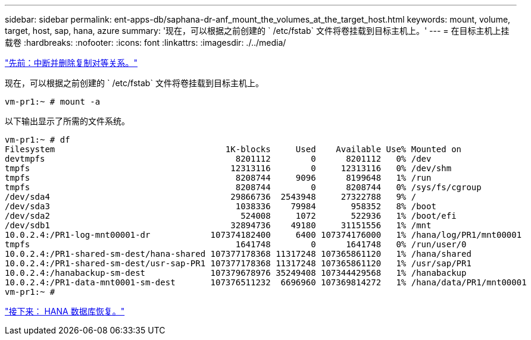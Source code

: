 ---
sidebar: sidebar 
permalink: ent-apps-db/saphana-dr-anf_mount_the_volumes_at_the_target_host.html 
keywords: mount, volume, target, host, sap, hana, azure 
summary: '现在，可以根据之前创建的 ` /etc/fstab` 文件将卷挂载到目标主机上。' 
---
= 在目标主机上挂载卷
:hardbreaks:
:nofooter: 
:icons: font
:linkattrs: 
:imagesdir: ./../media/


link:saphana-dr-anf_break_and_delete_replication_peering.html["先前：中断并删除复制对等关系。"]

现在，可以根据之前创建的 ` /etc/fstab` 文件将卷挂载到目标主机上。

....
vm-pr1:~ # mount -a
....
以下输出显示了所需的文件系统。

....
vm-pr1:~ # df
Filesystem                                  1K-blocks     Used    Available Use% Mounted on
devtmpfs                                      8201112        0      8201112   0% /dev
tmpfs                                        12313116        0     12313116   0% /dev/shm
tmpfs                                         8208744     9096      8199648   1% /run
tmpfs                                         8208744        0      8208744   0% /sys/fs/cgroup
/dev/sda4                                    29866736  2543948     27322788   9% /
/dev/sda3                                     1038336    79984       958352   8% /boot
/dev/sda2                                      524008     1072       522936   1% /boot/efi
/dev/sdb1                                    32894736    49180     31151556   1% /mnt
10.0.2.4:/PR1-log-mnt00001-dr            107374182400     6400 107374176000   1% /hana/log/PR1/mnt00001
tmpfs                                         1641748        0      1641748   0% /run/user/0
10.0.2.4:/PR1-shared-sm-dest/hana-shared 107377178368 11317248 107365861120   1% /hana/shared
10.0.2.4:/PR1-shared-sm-dest/usr-sap-PR1 107377178368 11317248 107365861120   1% /usr/sap/PR1
10.0.2.4:/hanabackup-sm-dest             107379678976 35249408 107344429568   1% /hanabackup
10.0.2.4:/PR1-data-mnt0001-sm-dest       107376511232  6696960 107369814272   1% /hana/data/PR1/mnt00001
vm-pr1:~ #
....
link:saphana-dr-anf_hana_database_recovery_01.html["接下来： HANA 数据库恢复。"]
